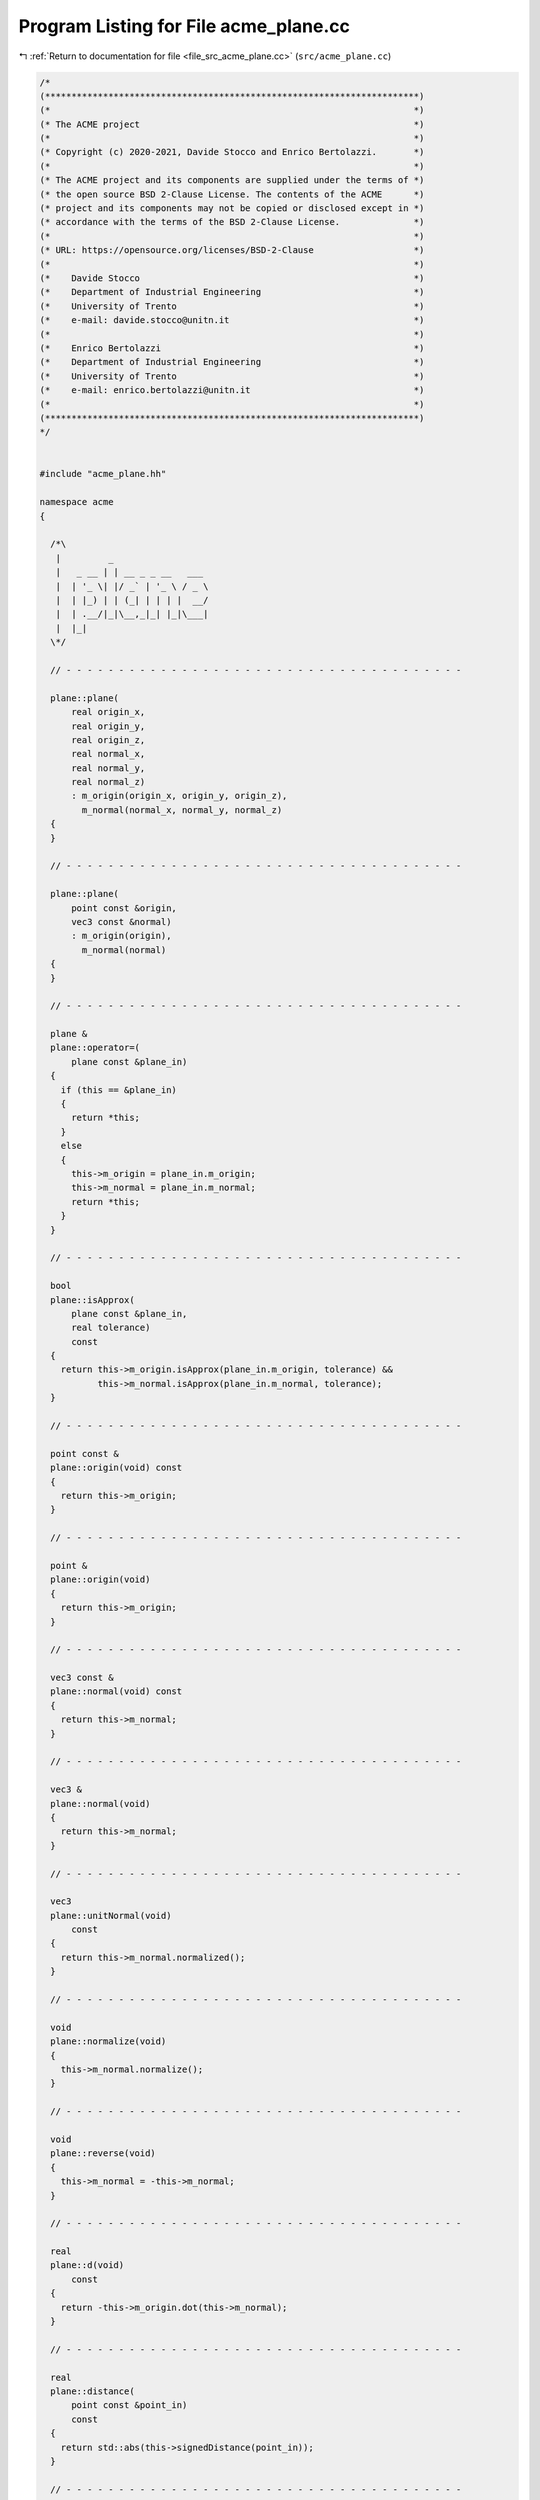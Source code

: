
.. _program_listing_file_src_acme_plane.cc:

Program Listing for File acme_plane.cc
======================================

|exhale_lsh| :ref:`Return to documentation for file <file_src_acme_plane.cc>` (``src/acme_plane.cc``)

.. |exhale_lsh| unicode:: U+021B0 .. UPWARDS ARROW WITH TIP LEFTWARDS

.. code-block:: cpp

   /*
   (***********************************************************************)
   (*                                                                     *)
   (* The ACME project                                                    *)
   (*                                                                     *)
   (* Copyright (c) 2020-2021, Davide Stocco and Enrico Bertolazzi.       *)
   (*                                                                     *)
   (* The ACME project and its components are supplied under the terms of *)
   (* the open source BSD 2-Clause License. The contents of the ACME      *)
   (* project and its components may not be copied or disclosed except in *)
   (* accordance with the terms of the BSD 2-Clause License.              *)
   (*                                                                     *)
   (* URL: https://opensource.org/licenses/BSD-2-Clause                   *)
   (*                                                                     *)
   (*    Davide Stocco                                                    *)
   (*    Department of Industrial Engineering                             *)
   (*    University of Trento                                             *)
   (*    e-mail: davide.stocco@unitn.it                                   *)
   (*                                                                     *)
   (*    Enrico Bertolazzi                                                *)
   (*    Department of Industrial Engineering                             *)
   (*    University of Trento                                             *)
   (*    e-mail: enrico.bertolazzi@unitn.it                               *)
   (*                                                                     *)
   (***********************************************************************)
   */
   
   
   #include "acme_plane.hh"
   
   namespace acme
   {
   
     /*\
      |         _                  
      |   _ __ | | __ _ _ __   ___ 
      |  | '_ \| |/ _` | '_ \ / _ \
      |  | |_) | | (_| | | | |  __/
      |  | .__/|_|\__,_|_| |_|\___|
      |  |_|                       
     \*/
   
     // - - - - - - - - - - - - - - - - - - - - - - - - - - - - - - - - - - - - - -
   
     plane::plane(
         real origin_x,
         real origin_y,
         real origin_z,
         real normal_x,
         real normal_y,
         real normal_z)
         : m_origin(origin_x, origin_y, origin_z),
           m_normal(normal_x, normal_y, normal_z)
     {
     }
   
     // - - - - - - - - - - - - - - - - - - - - - - - - - - - - - - - - - - - - - -
   
     plane::plane(
         point const &origin,
         vec3 const &normal)
         : m_origin(origin),
           m_normal(normal)
     {
     }
   
     // - - - - - - - - - - - - - - - - - - - - - - - - - - - - - - - - - - - - - -
   
     plane &
     plane::operator=(
         plane const &plane_in)
     {
       if (this == &plane_in)
       {
         return *this;
       }
       else
       {
         this->m_origin = plane_in.m_origin;
         this->m_normal = plane_in.m_normal;
         return *this;
       }
     }
   
     // - - - - - - - - - - - - - - - - - - - - - - - - - - - - - - - - - - - - - -
   
     bool
     plane::isApprox(
         plane const &plane_in,
         real tolerance)
         const
     {
       return this->m_origin.isApprox(plane_in.m_origin, tolerance) &&
              this->m_normal.isApprox(plane_in.m_normal, tolerance);
     }
   
     // - - - - - - - - - - - - - - - - - - - - - - - - - - - - - - - - - - - - - -
   
     point const &
     plane::origin(void) const
     {
       return this->m_origin;
     }
   
     // - - - - - - - - - - - - - - - - - - - - - - - - - - - - - - - - - - - - - -
   
     point &
     plane::origin(void)
     {
       return this->m_origin;
     }
   
     // - - - - - - - - - - - - - - - - - - - - - - - - - - - - - - - - - - - - - -
   
     vec3 const &
     plane::normal(void) const
     {
       return this->m_normal;
     }
   
     // - - - - - - - - - - - - - - - - - - - - - - - - - - - - - - - - - - - - - -
   
     vec3 &
     plane::normal(void)
     {
       return this->m_normal;
     }
   
     // - - - - - - - - - - - - - - - - - - - - - - - - - - - - - - - - - - - - - -
   
     vec3
     plane::unitNormal(void)
         const
     {
       return this->m_normal.normalized();
     }
   
     // - - - - - - - - - - - - - - - - - - - - - - - - - - - - - - - - - - - - - -
   
     void
     plane::normalize(void)
     {
       this->m_normal.normalize();
     }
   
     // - - - - - - - - - - - - - - - - - - - - - - - - - - - - - - - - - - - - - -
   
     void
     plane::reverse(void)
     {
       this->m_normal = -this->m_normal;
     }
   
     // - - - - - - - - - - - - - - - - - - - - - - - - - - - - - - - - - - - - - -
   
     real
     plane::d(void)
         const
     {
       return -this->m_origin.dot(this->m_normal);
     }
   
     // - - - - - - - - - - - - - - - - - - - - - - - - - - - - - - - - - - - - - -
   
     real
     plane::distance(
         point const &point_in)
         const
     {
       return std::abs(this->signedDistance(point_in));
     }
   
     // - - - - - - - - - - - - - - - - - - - - - - - - - - - - - - - - - - - - - -
   
     real
     plane::squaredDistance(
         point const &point_in)
         const
     {
       real distance = this->signedDistance(point_in);
       return distance * distance;
     }
   
     // - - - - - - - - - - - - - - - - - - - - - - - - - - - - - - - - - - - - - -
   
     real
     plane::signedDistance(
         point const &point_in)
         const
     {
       return (point_in - this->m_origin).dot(this->m_normal);
     }
   
     // - - - - - - - - - - - - - - - - - - - - - - - - - - - - - - - - - - - - - -
   
     void
     plane::translate(
         vec3 const &vector_in)
     {
       this->m_origin = vector_in + this->m_origin;
     }
   
     // - - - - - - - - - - - - - - - - - - - - - - - - - - - - - - - - - - - - - -
   
     void
     plane::transform(
         affine const &affine_in)
     {
       this->m_origin.transform(affine_in);
       acme::transform(this->m_normal, affine_in);
     }
   
     // - - - - - - - - - - - - - - - - - - - - - - - - - - - - - - - - - - - - - -
   
     bool
     plane::isInside(
         point const &point_in,
         real tolerance)
         const
     {
       return this->signedDistance(point_in) < tolerance;
     }
   
     // - - - - - - - - - - - - - - - - - - - - - - - - - - - - - - - - - - - - - -
   
     bool
     plane::isDegenerated(
         real tolerance)
         const
     {
       return acme::isApprox(this->m_normal.norm(), 0.0, tolerance);
     }
   
     // - - - - - - - - - - - - - - - - - - - - - - - - - - - - - - - - - - - - - -
   
     bool
     plane::clamp(
         vec3 &min,
         vec3 &max)
         const
     {
       return this->isClampable();
     }
   
     // - - - - - - - - - - - - - - - - - - - - - - - - - - - - - - - - - - - - - -
   
     bool
     plane::clamp(
         real &min_x,
         real &min_y,
         real &min_z,
         real &max_x,
         real &max_y,
         real &max_z)
         const
     {
       return this->isClampable();
     }
   
     // - - - - - - - - - - - - - - - - - - - - - - - - - - - - - - - - - - - - - -
   
   } // namespace acme
   
   ///
